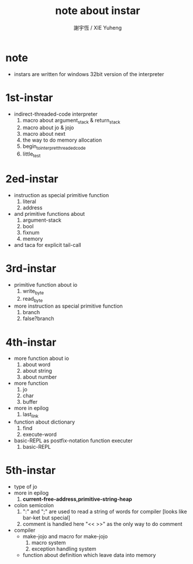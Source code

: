 #+TITLE:  note about instar
#+AUTHOR: 謝宇恆 / XIE Yuheng
#+EMAIL:  xyheme@gmail.com

* note
  * instars are written for windows 32bit version of the interpreter
* 1st-instar
  * indirect-threaded-code interpreter
    1. macro about argument_stack & return_stack
    2. macro about jo & jojo
    3. macro about next
    4. the way to do memory allocation
    5. begin_to_interpret_threaded_code
    6. little_test
* 2ed-instar
  * instruction as special primitive function
    1. literal
    2. address
  * and primitive functions about
    1. argument-stack
    2. bool
    3. fixnum
    4. memory
  * and taca for explicit tail-call
* 3rd-instar
  * primitive function about io
    1. write_byte
    2. read_byte
  * more instruction as special primitive function
    1. branch
    2. false?branch
* 4th-instar
  * more function about io
    1. about word
    2. about string
    3. about number
  * more function
    1. jo
    2. char
    3. buffer
  * more in epilog
    1. last_link
  * function about dictionary
    1. find
    2. execute-word
  * basic-REPL as postfix-notation function executer
    1. basic-REPL
* 5th-instar
  * type of jo
  * more in epilog
    1. *current-free-address,primitive-string-heap*
  * colon semicolon
    1. ":" and ";" are used to read a string of words for compiler
       [looks like bar-ket but special]
    2. comment is handled here
       "<< >>" as the only way to do comment
  * compiler
    * make-jojo
      and macro for make-jojo
      1. macro system
      2. exception handling system
    * function about definition
      which leave data into memory
